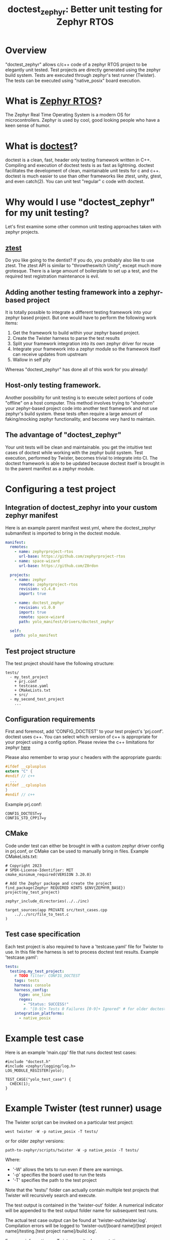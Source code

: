 #+title: doctest_zephyr: Better unit testing for Zephyr RTOS
#+OPTIONS: ^:nil

* Overview
"doctest_zephyr" allows c/c++ code of a zephyr RTOS project to be elegantly unit tested.
Test projects are directly generated using the zephyr build system.
Tests are executed through zephyr's test runner (Twister).
The tests can be executed using "native_posix" board execution.

* What is [[https://github.com/zephyrproject-rtos/zephyr][Zephyr RTOS]]?
The Zephyr Real Time Operating System is a modern OS for microcontrollers.
Zephyr is used by cool, good looking people who have a keen sense of humor.

* What is [[https://github.com/doctest/doctest][doctest]]?
doctest is a clean, fast, header only testing framework written in C++.
Compiling and execution of doctest tests is as fast as lightning.
doctest facilitates the development of clean, maintainable unit tests for c and c++.
doctest is much easier to use than other frameworks like ztest, unity, gtest, and even catch(2).
You can unit test "regular" c code with doctest.

* Why would I use "doctest_zephyr" for my unit testing?
Let's first examine some other common unit testing approaches taken with zephyr projects.
** [[https://docs.zephyrproject.org/latest/develop/test/ztest.html][ztest]]
Do you like going to the dentist? If you do, you probably also like to use ztest.
The ztest API is similar to "throwtheswitch Unity", except much more grotesque.
There is a large amount of boilerplate to set up a test, and the required test registration maintenance is evil.
** Adding another testing framework into a zephyr-based project
It is totally possible to integrate a different testing framework into your zephyr based project.
But one would have to perform the following work items:
  1. Get the framework to build within your zephyr based project.
  2. Create the Twister harness to parse the test results
  3. Split your framework integration into its own zephyr driver for reuse
  4. Integrate your framework into a zephyr module so the framework itself can receive updates from upstream
  5. Wallow in self pity
Whereas "doctest_zephyr" has done all of this work for you already!
** Host-only testing framework.
Another possibility for unit testing is to execute select portions of code "offline" on a host computer.
This method involves trying to "shoehorn" your zephyr-based project code into another test framework and not use zephyr's build system.
these tests often require a large amount of faking/mocking zephyr functionality, and become very hard to maintain.
** The advantage of "doctest_zephyr" 
Your unit tests will be clean and maintainable.
you get the intuitive test cases of doctest while working with the zephyr build system.
Test execution, performed by Twister, becomes trivial to integrate into CI.
The doctest framework is able to be updated because doctest itself is brought in to the parent manifest as a zephyr module.

* Configuring a test project
** Integration of doctest_zephyr into your custom zephyr manifest
   Here is an example parent manifest west.yml, where the doctest_zephyr submanifest is imported to bring in the doctest module.
   #+BEGIN_SRC yaml
     manifest:
       remotes:
         - name: zephyrproject-rtos
           url-base: https://github.com/zephyrproject-rtos
         - name: space-wizard
           url-base: https://github.com/Z0rdon

       projects:
         - name: zephyr
           remote: zephyrproject-rtos
           revision: v3.4.0
           import: true

         - name: doctest_zephyr
           revision: v1.0.0
           import: true
           remote: space-wizard
           path: yolo_manifest/drivers/doctest_zephyr

       self:
         path: yolo_manifest
   #+END_SRC
** Test project structure
   The test project should have the following structure:
   #+BEGIN_EXAMPLE
tests/
  - my_test_project
    + prj.conf
    + testcase.yaml
    + CMakeLists.txt
    + src/
  - my_second_test_project
    ...
#+END_EXAMPLE

** Configuration requirements
   First and foremost, add 'CONFIG_DOCTEST' to your test project's 'prj.conf'.
   doctest uses c++. You can select which version of c++ is appropriate for your project using a config option.
   Please review the c++ limitations for zephyr [[https://docs.zephyrproject.org/3.1.0/develop/languages/cpp/index.html][here]]
   
   Please also remember to wrap your c headers with the appropriate guards:
   #+BEGIN_SRC c
     #ifdef __cplusplus
     extern "C" {
     #endif // c++
       ...
     #ifdef __cplusplus
     }
     #endif // c++
   #+END_SRC
   
   Example prj.conf:
   #+BEGIN_EXAMPLE
     CONFIG_DOCTEST=y
     CONFIG_STD_CPP17=y
   #+END_EXAMPLE

** CMake
   Code under test can either be brought in with a custom zephyr driver config in prj.conf, or CMake can be used to manually bring in files.
   Example CMakeLists.txt:
   #+BEGIN_EXAMPLE
     # Copyright 2023 
     # SPDX-License-Identifier: MIT
     cmake_minimum_required(VERSION 3.20.0)

     # Add the Zephyr package and create the project
     find_package(Zephyr REQUIRED HINTS $ENV{ZEPHYR_BASE})
     project(my_test_project)

     zephyr_include_directories(../../inc)

     target_sources(app PRIVATE src/test_cases.cpp
         ../../src/file_to_test.c
     )
   #+END_EXAMPLE

** Test case specification
   Each test project is also required to have a 'testcase.yaml' file for Twister to use.
   In this file the harness is set to process doctest test results.
   Example 'testcase.yaml':
   #+BEGIN_SRC yaml 
     tests:
       testing.my_test_project:
         # TODO filter: CONFIG_DOCTEST
         tags: tests
         harness: console
         harness_config:
           type: one_line
           regex: 
             - "Status: SUCCESS!"
             #- "[0-9]+ Tests 0 Failures [0-9]+ Ignored" # for older doctest versions
         integration_platforms:
           - native_posix
   #+END_SRC

* Example test case
Here is an example 'main.cpp' file that runs doctest test cases:
#+BEGIN_SRC c++
  #include "doctest.h"
  #include <zephyr/logging/log.h>
  LOG_MODULE_REGISTER(yolo);

  TEST_CASE("yolo_test_case") {
    CHECK(1);
  }
#+END_SRC

* Example Twister (test runner) usage
The Twister script can be invoked on a particular test project:
#+BEGIN_EXAMPLE
west twister -W -p native_posix -T tests/
#+END_EXAMPLE
or for older zephyr versions:
#+BEGIN_EXAMPLE
path-to-zephyr/scripts/twister -W -p native_posix -T tests/
#+END_EXAMPLE
Where:
  - '-W' allows the tets to run even if there are warnings.
  - '-p' specifies the board used to run the tests
  - '-T' specifies the path to the test project
Note that the 'tests/' folder can actually contain multiple test projects that Twister will recursively search and execute.

The test output is contained in the 'twister-out' folder.
A numerical indicator will be appended to the test output folder name for subsequent test runs.

The actual test case output can be found at 'twister-out/twister.log'.
Compilation errors will be logged to 'twister-out/[board name]/[test project name]/testing.[test project name]/build.log'.

For more information on Twister, see its [[https://docs.zephyrproject.org/latest/develop/test/twister.html][documentation]]

* Incomplete functionality
The following "todo" items are currently on the roadmap:
  + The doctest Twister harness does not yet quickly handle test case errors.
    The timeout period has to be reached before the test returns a failure.
  + The doctest module is currently not tracking the master branch but instead a particular release (see the west.yml in this project).
    This makes precise reproducability easy but doctest is not automatically kept up to date without minimal intervention.
    This is done because historically the doctest output has changed, and such a change may break the harness.
  + C++ exceptions are currently enabled in the Kconfig, but this functionality should be optional.
  + In the west.yml submanifest for this project, the doctest module is placed in '${ZEPHYR_BASE}/../modules/lib'.
    If a custom parent manifest has a different structure, the doctest module path in "doctest_zephyr" would have to be manually overwritten.

* Additional notes
  + The 'main' function is being used by the doctest wrapper.
    The commandline arguments provided are currently hard coded.
    Be advised that older versions of zephyr required a signature of "void main(void)".
    The main 'void' return signature for these older versions can be enabled with CONFIG_DOCTEST_MAIN_VOID_RETURN=y
  + Currently the Twister harness is set to run on native_posix boards.
    There is, however, nothing that would prevent you from running doctest tests on actual hardware.
    The user will be responsible for the Twister harness feeding the test result output back to Twister.
    This harness functionality is not currently implemented within "doctest_zephyr", but may be a project extension in the future.
 
* License
Copyright (c) 2023, MIT License
